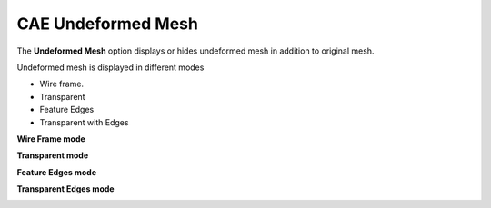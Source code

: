 CAE Undeformed Mesh
===================

The **Undeformed Mesh** option displays or hides undeformed mesh in
addition to original mesh.

Undeformed mesh is displayed in different modes

-  Wire frame.

-  Transparent

-  Feature Edges

-  Transparent with Edges

**Wire Frame mode**

|image0|

**Transparent mode**

|image1|

**Feature Edges mode**

|image2|

**Transparent Edges mode**

|image3|

.. |image0| image:: Images/Wireframe_undeform_mesh.png

.. |image1| image:: Images/Transperant_undeform_mesh.png

.. |image2| image:: Images/Featureedge_undeform_mesh.png

.. |image3| image:: Images/Transperant_edge_undeform_mesh.png

